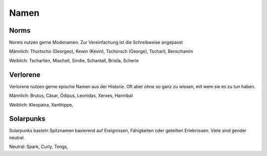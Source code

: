 Namen
=====

Norms
-----

Norms nutzen gerne Modenamen. Zur Vereinfachung ist die Schreibweise angepasst

Männlich: Thortscho (Georgeo), Kewin (Kevin), Tschorsch (George), Tscharli, Benschamin

Weiblich: Tscharlien, Mischell, Sindie, Schantall, Brisila, Scherie

Verlorene
---------

Verlorene nutzen gerne epische Namen aus der Historie. Oft aber ohne so ganz zu wissen, mit wem sie es zu tun haben.

Männlich: Brutus, Cäsar, Ödipus, Leonidas, Xerxes, Hannibal

Weiblich: Kleopatra, Xanthippe,

Solarpunks
----------

Solarpunks basteln Spitznamen basierend auf Ereignissen, Fähigkeiten oder geteilten Erlebnissen. Viele sind gender neutral.

Neutral: Spark, Curly, Tongs,